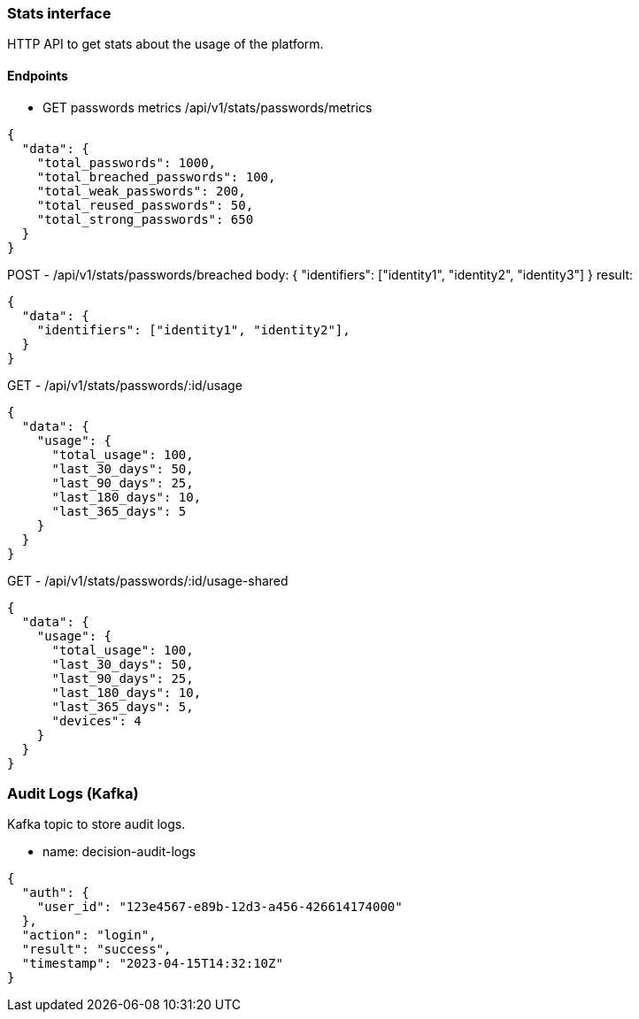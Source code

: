 === Stats interface

HTTP API to get stats about the usage of the platform.


==== Endpoints

- GET passwords metrics
/api/v1/stats/passwords/metrics

[source,json]
----
{
  "data": {
    "total_passwords": 1000,
    "total_breached_passwords": 100,
    "total_weak_passwords": 200,
    "total_reused_passwords": 50,
    "total_strong_passwords": 650
  }
}
----


POST - /api/v1/stats/passwords/breached 
body: {
  "identifiers": ["identity1", "identity2", "identity3"]
}
result:
[source,json]
----
{
  "data": {
    "identifiers": ["identity1", "identity2"],
  }
}
----
GET - /api/v1/stats/passwords/:id/usage
[source,json]
----
{
  "data": {
    "usage": {
      "total_usage": 100,
      "last_30_days": 50,
      "last_90_days": 25,
      "last_180_days": 10,
      "last_365_days": 5
    }
  }
}
----
GET - /api/v1/stats/passwords/:id/usage-shared
[source,json]
----
{ 
  "data": {
    "usage": {
      "total_usage": 100,
      "last_30_days": 50,
      "last_90_days": 25,
      "last_180_days": 10,
      "last_365_days": 5,
      "devices": 4
    }
  }
}
----
=== Audit Logs (Kafka)

Kafka topic to store audit logs.

- name: decision-audit-logs

[source,json]
----
{
  "auth": {
    "user_id": "123e4567-e89b-12d3-a456-426614174000"
  },
  "action": "login",
  "result": "success",
  "timestamp": "2023-04-15T14:32:10Z"
}
----